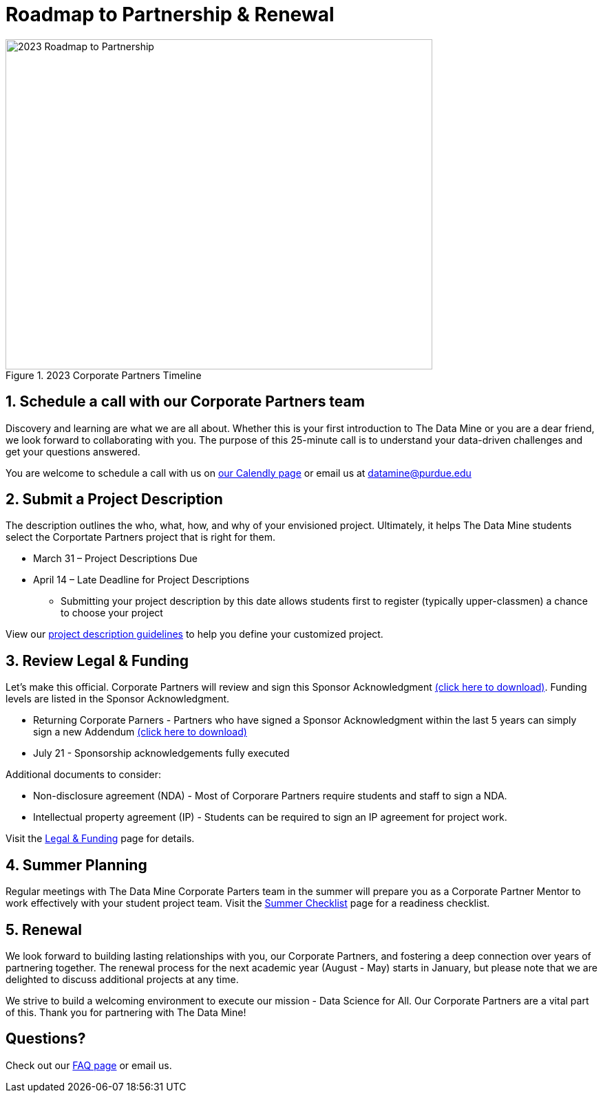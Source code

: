 = Roadmap to Partnership & Renewal

image::2023 Roadmap to Partnership.png[2023 Roadmap to Partnership, width=620, height=480, loading=lazy, title="2023 Corporate Partners Timeline"]

== 1. Schedule a call with our Corporate Partners team

Discovery and learning are what we are all about. Whether this is your first introduction to The Data Mine or you are a dear friend, we look forward to collaborating with you. The purpose of this 25-minute call is to understand your data-driven challenges and get your questions answered.   

You are welcome to schedule a call with us on link:https://calendly.com/datamine[our Calendly page] or email us at datamine@purdue.edu

== 2. Submit a Project Description 

The description outlines the who, what, how, and why of your envisioned project. Ultimately, it helps The Data Mine students select the Corportate Partners project that is right for them.

* March 31 – Project Descriptions Due

* April 14 – Late Deadline for Project Descriptions 
** Submitting your project description by this date allows students first to register (typically upper-classmen) a chance to choose your project 

View our xref:project_descriptions.adoc[project description guidelines] to help you define your customized project. 

== 3. Review Legal & Funding

Let's make this official. Corporate Partners will review and sign this Sponsor Acknowledgment link:https://datamine.purdue.edu/corporate/sponsoracknowledgment.docx[(click here to download)]. Funding levels are listed in the Sponsor Acknowledgment. 

* Returning Corporate Parners - Partners who have signed a Sponsor Acknowledgment within the last 5 years can simply sign a new Addendum link:https://datamine.purdue.edu/corporate/addendum.docx[(click here to download)]

* July 21 - Sponsorship acknowledgements fully executed 

Additional documents to consider: 

* Non-disclosure agreement (NDA) - Most of Corporare Partners require students and staff to sign a NDA. 
* Intellectual property agreement (IP) - Students can be required to sign an IP agreement for project work.  

Visit the xref:legal.adoc[Legal & Funding] page for details.

== 4. Summer Planning 

Regular meetings with The Data Mine Corporate Parters team in the summer will prepare you as a Corporate Partner Mentor to work effectively with your student project team. Visit the xref:summerchecklist.adoc[Summer Checklist] page for a readiness checklist. 

== 5. Renewal

We look forward to building lasting relationships with you, our Corporate Partners, and fostering a deep connection over years of partnering together. The renewal process for the next academic year (August - May) starts in January, but please note that we are delighted to discuss additional projects at any time. 

We strive to build a welcoming environment to execute our mission - Data Science for All. Our Corporate Partners are a vital part of this. Thank you for partnering with The Data Mine!

== Questions? 

Check out our xref:faq.adoc[FAQ page] or email us. 
